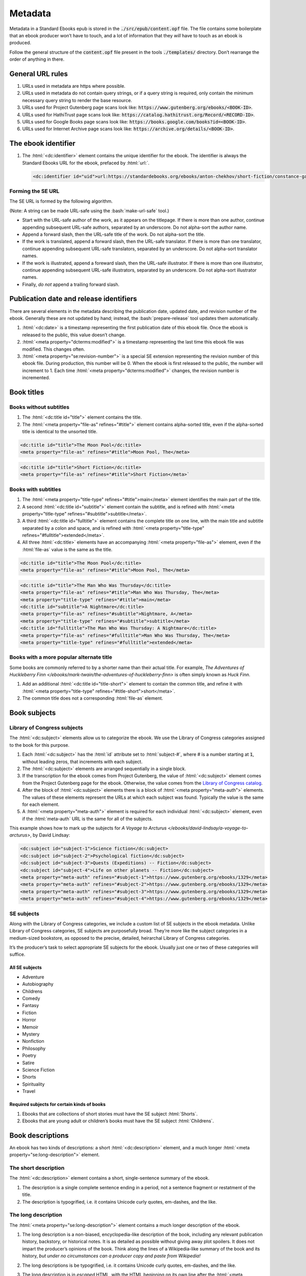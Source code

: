 .. role:: html(code)
	:language: html
.. role:: css(code)
	:language: css
.. role:: bash(code)
	:language: bash
.. role:: path(code)
.. role:: italics(emphasis)
	:class: i

########
Metadata
########

.. class:: data-start-at-10

Metadata in a Standard Ebooks epub is stored in the :path:`./src/epub/content.opf` file. The file contains some boilerplate that an ebook producer won’t have to touch, and a lot of information that they *will* have to touch as an ebook is produced.

Follow the general structure of the :path:`content.opf` file present in the tools :path:`./templates/` directory. Don’t rearrange the order of anything in there.

*****************
General URL rules
*****************

#.	URLs used in metadata are https where possible.

#.	URLs used in metadata do not contain query strings, or if a query string is required, only contain the minimum necessary query string to render the base resource.

#.	URLs used for Project Gutenberg page scans look like: :path:`https://www.gutenberg.org/ebooks/<BOOK-ID>`.

#.	URLs used for HathiTrust page scans look like: :path:`https://catalog.hathitrust.org/Record/<RECORD-ID>`.

#.	URLs used for Google Books page scans look like: :path:`https://books.google.com/books?id=<BOOK-ID>`.

#.	URLs used for Internet Archive page scans look like: :path:`https://archive.org/details/<BOOK-ID>`.

********************
The ebook identifier
********************

#.	The :html:`<dc:identifier>` element contains the unique identifier for the ebook. The identifier is always the Standard Ebooks URL for the ebook, prefaced by :html:`url:`.

	.. code:: html

		<dc:identifier id="uid">url:https://standardebooks.org/ebooks/anton-chekhov/short-fiction/constance-garnett</dc:identifier>

Forming the SE URL
==================

The SE URL is formed by the following algorithm.

(Note: A string can be made URL-safe using the :bash:`make-url-safe` tool.)

-	Start with the URL-safe author of the work, as it appears on the titlepage. If there is more than one author, continue appending subsequent URL-safe authors, separated by an underscore. Do not alpha-sort the author name.

-	Append a forward slash, then the URL-safe title of the work. Do not alpha-sort the title.

-	If the work is translated, append a forward slash, then the URL-safe translator. If there is more than one translator, continue appending subsequent URL-safe translators, separated by an underscore. Do not alpha-sort translator names.

-	If the work is illustrated, append a foreward slash, then the URL-safe illustrator. If there is more than one illustrator, continue appending subsequent URL-safe illustrators, separated by an underscore. Do not alpha-sort illustrator names.

-	Finally, *do not* append a trailing forward slash.

****************************************
Publication date and release identifiers
****************************************

There are several elements in the metadata describing the publication date, updated date, and revision number of the ebook. Generally these are not updated by hand; instead, the :bash:`prepare-release` tool updates them automatically.

#.	:html:`<dc:date>` is a timestamp representing the first publication date of this ebook file. Once the ebook is released to the public, this value doesn’t change.

#.	:html:`<meta property="dcterms:modified">` is a timestamp representing the last time this ebook file was modified. This changes often.

#.	:html:`<meta property="se:revision-number">` is a special SE extension representing the revision number of this ebook file. During production, this number will be 0. When the ebook is first released to the public, the number will increment to 1. Each time :html:`<meta property="dcterms:modified">` changes, the revision number is incremented.

***********
Book titles
***********

Books without subtitles
=======================

#.	The :html:`<dc:title id="title">` element contains the title.

#.	The :html:`<meta property="file-as" refines="#title">` element contains alpha-sorted title, even if the alpha-sorted title is identical to the unsorted title.

.. code:: html

	<dc:title id="title">The Moon Pool</dc:title>
	<meta property="file-as" refines="#title">Moon Pool, The</meta>

.. code:: html

	<dc:title id="title">Short Fiction</dc:title>
	<meta property="file-as" refines="#title">Short Fiction</meta>`

Books with subtitles
====================

#.	The :html:`<meta property="title-type" refines="#title">main</meta>` element identifies the main part of the title.

#.	A second :html:`<dc:title id="subtitle">` element contain the subtitle, and is refined with :html:`<meta property="title-type" refines="#subtitle">subtitle</meta>`.

#.	A third :html:`<dc:title id="fulltitle">` element contains the complete title on one line, with the main title and subtitle separated by a colon and space, and is refined with :html:`<meta property="title-type" refines="#fulltitle">extended</meta>`.

#.	All three :html:`<dc:title>` elements have an accompanying :html:`<meta property="file-as">` element, even if the :html:`file-as` value is the same as the title.

.. code:: html

	<dc:title id="title">The Moon Pool</dc:title>
	<meta property="file-as" refines="#title">Moon Pool, The</meta>

.. code:: html

	<dc:title id="title">The Man Who Was Thursday</dc:title>
	<meta property="file-as" refines="#title">Man Who Was Thursday, The</meta>
	<meta property="title-type" refines="#title">main</meta>
	<dc:title id="subtitle">A Nightmare</dc:title>
	<meta property="file-as" refines="#subtitle">Nightmare, A</meta>
	<meta property="title-type" refines="#subtitle">subtitle</meta>
	<dc:title id="fulltitle">The Man Who Was Thursday: A Nightmare</dc:title>
	<meta property="file-as" refines="#fulltitle">Man Who Was Thursday, The</meta>
	<meta property="title-type" refines="#fulltitle">extended</meta>

Books with a more popular alternate title
=========================================

Some books are commonly referred to by a shorter name than their actual title. For example, :italics:`The Adventures of Huckleberry Finn </ebooks/mark-twain/the-adventures-of-huckleberry-finn>` is often simply known as :italics:`Huck Finn`.

#.	Add an additional :html:`<dc:title id="title-short">` element to contain the common title, and refine it with :html:`<meta property="title-type" refines="#title-short">short</meta>`.

#.	The common title does not a corresponding :html:`file-as` element.

*************
Book subjects
*************

Library of Congress subjects
============================

The :html:`<dc:subject>` elements allow us to categorize the ebook. We use the Library of Congress categories assigned to the book for this purpose.

#.	Each :html:`<dc:subject>` has the :html:`id` attribute set to :html:`subject-#`, where # is a number starting at :path:`1`, without leading zeros, that increments with each subject.

#.	The :html:`<dc:subject>` elements are arranged sequentially in a single block.

#.	If the transcription for the ebook comes from Project Gutenberg, the value of :html:`<dc:subject>` element comes from the Project Gutenberg page for the ebook. Otherwise, the value comes from the `Library of Congress catalog <https://catalog.loc.gov>`__.

#.	After the block of :html:`<dc:subject>` elements there is a block of :html:`<meta property="meta-auth">` elements. The values of these elements represent the URLs at which each subject was found. Typically the value is the same for each element.

#.	A :html:`<meta property="meta-auth">` element is required for each individual :html:`<dc:subject>` element, even if the :html:`meta-auth` URL is the same for all of the subjects.

This example shows how to mark up the subjects for :italics:`A Voyage to Arcturus </ebooks/david-lindsay/a-voyage-to-arcturus>`, by David Lindsay:

.. code:: html

	<dc:subject id="subject-1">Science fiction</dc:subject>
	<dc:subject id="subject-2">Psychological fiction</dc:subject>
	<dc:subject id="subject-3">Quests (Expeditions) -- Fiction</dc:subject>
	<dc:subject id="subject-4">Life on other planets -- Fiction</dc:subject>
	<meta property="meta-auth" refines="#subject-1">https://www.gutenberg.org/ebooks/1329</meta>
	<meta property="meta-auth" refines="#subject-2">https://www.gutenberg.org/ebooks/1329</meta>
	<meta property="meta-auth" refines="#subject-3">https://www.gutenberg.org/ebooks/1329</meta>
	<meta property="meta-auth" refines="#subject-4">https://www.gutenberg.org/ebooks/1329</meta>

SE subjects
===========

Along with the Library of Congress categories, we include a custom list of SE subjects in the ebook metadata. Unlike Library of Congress categories, SE subjects are purposefully broad. They’re more like the subject categories in a medium-sized bookstore, as opposed to the precise, detailed, heirarchal Library of Congress categories.

It’s the producer’s task to select appropriate SE subjects for the ebook. Usually just one or two of these categories will suffice.

All SE subjects
~~~~~~~~~~~~~~~

-	Adventure

-	Autobiography

-	Childrens

-	Comedy

-	Fantasy

-	Fiction

-	Horror

-	Memoir

-	Mystery

-	Nonfiction

-	Philosophy

-	Poetry

-	Satire

-	Science Fiction

-	Shorts

-	Spirituality

-	Travel

Required subjects for certain kinds of books
~~~~~~~~~~~~~~~~~~~~~~~~~~~~~~~~~~~~~~~~~~~~

#.	Ebooks that are collections of short stories must have the SE subject :html:`Shorts`.

#.	Ebooks that are young adult or children’s books must have the SE subject :html:`Childrens`.

*****************
Book descriptions
*****************

An ebook has two kinds of descriptions: a short :html:`<dc:description>` element, and a much longer :html:`<meta property="se:long-description">` element.

The short description
=====================

The :html:`<dc:description>` element contains a short, single-sentence summary of the ebook.

#.	The description is a single complete sentence ending in a period, not a sentence fragment or restatment of the title.

#.	The description is typogrified, i.e. it contains Unicode curly quotes, em-dashes, and the like.

The long description
=====================

The :html:`<meta property="se:long-description">` element contains a much longer description of the ebook.

#.	The long description is a non-biased, encyclopedia-like description of the book, including any relevant publication history, backstory, or historical notes. It is as detailed as possible without giving away plot spoilers. It does not impart the producer’s opinions of the book. Think along the lines of a Wikipedia-like summary of the book and its history, *but under no circumstances can a producer copy and paste from Wikipedia!*

#.	The long descriptions is be typogrified, i.e. it contains Unicode curly quotes, em-dashes, and the like.

#.	The long description is in *escaped* HTML, with the HTML beginning on its own line after the :html:`<meta property="se:long-description">` element.

	.. tip::

		An easy way to escape HTML is to compose the long description in regular HTML, then insert it into the :html:`<meta property="se:long-description">` element surrounded by a :html:`<![CDATA[ ... ]]>` element. Then, run the :bash:`clean` tool, which will remove the :html:`<![CDATA[ ... ]]>` element and escape the contained HTML.

#.	Long description HTML follows the `code style conventions of this manual </contribute/manual/code-style>`__.

#.	The long description element is directly followed by: :html:`<meta property="meta-auth" refines="#long-description">https://standardebooks.org</meta>`

*************
Book language
*************

#.	The :html:`<dc:language>` element follows the long description block. It contains the `IETF language tag <https://en.wikipedia.org/wiki/IETF_language_tag>`__ for the language that the work is in. Usually this is either :html:`en-US` or :html:`en-GB`.

***************************************
Book transcription and page scan source
***************************************

#.	The :html:`<dc:source>` elements represent URLs to sources for the transcription the ebook is based on, and page scans of the print sources used to correct the transcriptions.

#.	:html:`<dc:source>` URLs are in https where possible.

#.	A book can contain more than one such element if multiple sources for page scans were used.

*********************
Book production notes
*********************

#.	The :html:`<meta property="se:production-notes">` element contains any of the ebook producer’s production notes. For example, the producer  might note that page scans were not available, so an editorial decision was made to add commas to sentences deemed to be transcription typos; or that certain archaic spellings were retained as a matter of prose style specific to this ebook.

#.	The :html:`<meta property="se:production-notes">` element is not present if there are no production notes.

********************
Readability metadata
********************

These two elements are automatically computed by the :bash:`prepare-release` tool.

#.	The :html:`<meta property="se:word-count">` element contains an integer representing the ebooks total word count, excluding some SE files like the colophon and Uncopyright.

#.	The :html:`<meta property="se:reading-ease.flesch">` element contains a decimal representing the computed Flesch reading ease for the book.

************************
Additional book metadata
************************

#.	:html:`<meta property="se:url.encyclopedia.wikipedia">` contains the Wikipedia URL for the book. This element is not present if there is no Wikipedia entry for the book.

#.	:html:`<meta property="se:url.vcs.github">` contains the SE GitHub URL for this ebook. This is calculated by taking the string :html:`https://github.com/standardebooks/` and appending the `SE identifier <#the-ebook-identifier>`__, without :html:`https://standardebooks.org/ebooks/`, and with forward slashes replaced by underscores.

*************************
The author metadata block
*************************

#.	:html:`<dc:creator id="author">` contains the author’s name as it appears on the cover.

#.	If there is more than one author, the first author’s :html:`id` is :html:`author-1`, the second :html:`author-2`, and so on.

#.	:html:`<meta property="file-as" refines="#author">` contains the author’s name as filed alphabetically. This element is included even if it’s identical to :html:`<dc:creator>`.

#.	:html:`<meta property="se:name.person.full-name" refines="#author">` contains the author’s full name, with any initials or middle names expanded, and including any titles. This element is not included if the value is identical to :html:`<dc:creator>`.

#.	:html:`<meta property="alternate-script" refines="#author">` contains the author’s name as it appears on the cover, but transliterated into their native alphabet if applicable. For example, Anton Chekhov’s name would be contained here in the Cyrillic alphabet. This element is not included if not applicable.

#.	:html:`<meta property="se:url.encyclopedia.wikipedia" refines="#author">` contains the URL of the author’s Wikipedia page. This element is not included if there is no Wikipedia page.

#.	:html:`<meta property="se:url.authority.nacoaf" refines="#author">` contains the URL of the author’s `Library of Congress Names Database <http://id.loc.gov/authorities/names.html>`__ page. It does not include the :path:`.html` file extension. This element is not included if there is no LoC Names database entry.

	.. tip::

		This is easily found by visiting the person’s Wikipedia page and looking at the very bottom in the “Authority Control” section, under “LCCN.”

		If you it’s not on Wikipedia, find it directly by visiting the `Library of Congress Names Database <http://id.loc.gov/authorities/names.html>`__.

#.	:html:`<meta property="role" refines="#author" scheme="marc:relators">` contains the `MARC relator tag <http://www.loc.gov/marc/relators/relacode.html>`__ for the roles the author played in creating this book.

	There will always be one element with the value of :html:`aut`. There may be additional elements for additional values, if applicable. For example, if the author also illustrated the book, there would be an additional :html:`<meta property="role" refines="#author" scheme="marc:relators">ill</meta>` element.

This example shows a complete author metadata block for :italics:`Short Fiction </ebooks/anton-chekhov/short-fiction/constance-garnett>`, by Anton Chekhov:

.. code:: html

	<dc:creator id="author">Anton Chekhov</dc:creator>
	<meta property="file-as" refines="#author">Chekhov, Anton</meta>
	<meta property="se:name.person.full-name" refines="#author">Anton Pavlovich Chekhov</meta>
	<meta property="alternate-script" refines="#author">Анто́н Па́влович Че́хов</meta>
	<meta property="se:url.encyclopedia.wikipedia" refines="#author">https://en.wikipedia.org/wiki/Anton_Chekhov</meta>
	<meta property="se:url.authority.nacoaf" refines="#author">http://id.loc.gov/authorities/names/n79130807</meta>
	<meta property="role" refines="#author" scheme="marc:relators">aut</meta>

*****************************
The translator metadata block
*****************************

#.	If the work is translated, the :html:`<dc:contributor id="translator">` metadata block follows the author metadata block.

#.	If there is more than one translator, the first translator is :html:`translator-1`, the second :html:`translator-2`, and so on.

#.	Each block is identical to the author metadata block, but with :html:`<dc:contributor id="translator">` instead of :html:`<dc:creator id="author">`.

#.	The `MARC relator tag <http://www.loc.gov/marc/relators/relacode.html>`__ is :html:`trl`: :html:`<meta property="role" refines="#translator" scheme="marc:relators">trl</meta>`.

#.	Translators often annotate the work; if this is the case, the additional `MARC relator tag <http://www.loc.gov/marc/relators/relacode.html>`__ :html:`ann` is included in a separate :html:`<meta property="role" refines="#translator" scheme="marc:relators">` element.

******************************
The illustrator metadata block
******************************

#.	If the work is illustrated by a person who is not the author, the illustrator metadata block follows.

#.	If there is more than one illustrator, the first illustrator is :html:`illustrator-1`, the second :html:`illustrator-2`, and so on.

#.	Each block is identical to the author metadata block, but with :html:`<dc:contributor id="illustrator">` instead of :html:`<dc:creator id="author">`.

#.	The `MARC relator tag <http://www.loc.gov/marc/relators/relacode.html>`__ is :html:`ill`: :html:`<meta property="role" refines="#illustrator" scheme="marc:relators">ill</meta>`.

*******************************
The cover artist metadata block
*******************************

The “cover artist” is the artist who painted the art the producer selected for the SE ebook cover.

#.	The cover artist metadata block is identical to the author metadata block, but with :html:`<dc:contributor id="artist">` instead of :html:`<dc:creator id="author">`.

#.	The `MARC relator tag <http://www.loc.gov/marc/relators/relacode.html>`__ is :html:`art`: :html:`<meta property="role" refines="#artist" scheme="marc:relators">art</meta>`.

************************************
Metadata for additional contributors
************************************

Occasionally a book may have other contributors besides the author, translator, and illustrator; for example, a person who wrote a preface, an introduction, or who edited the work or added endnotes.

#.	Additional contributor blocks are identical to the author metadata block, but with :html:`<dc:contributor>` instead of :html:`<dc:creator>`.

#.	The :html:`id` attribute of the :html:`<dc:contributor>` is the lowercase, URL-safe, fully-spelled out version of the `MARC relator tag <http://www.loc.gov/marc/relators/relacode.html>`__. For example, if the MARC relator tag is :html:`wpr`, the :html:`id` attribute would be :html:`writer-of-preface`.

#.	The `MARC relator tag <http://www.loc.gov/marc/relators/relacode.html>`__ is one that is appropriate for the role of the additional contributor. Common roles for ebooks are: :html:`wpr`, :html:`ann`, and :html:`aui`.

********************
Transcriber metadata
********************

#.	If the ebook is based on a transcription by someone else, like Project Gutenberg, then transcriber blocks follow.

#.	If there is more than one transcriber, the first transcriber is :html:`transcriber-1`, the second :html:`transcriber-2`, and so on.

#.	The :html:`<meta property="file-as" refines="#transcriber-1">` element contains an alpha-sorted representation of the transcriber’s name.

#.	The `MARC relator tag <http://www.loc.gov/marc/relators/relacode.html>`__ is :html:`trc`: :html:`<meta property="role" refines="#transcriber-1" scheme="marc:relators">trc</meta>`.

#.	If the transcriber’s personal homepage is known, the element :html:`<meta property="se:url.homepage" refines="#transcriber-1">` is included, whose value is the URL of the transcriber’s homepage. The URL must link to a personal homepage only; no products, services, or other endorsements, commercial or otherwise.

*****************
Producer metadata
*****************

These elements describe the SE producer who produced the ebook for the Standard Ebooks project.

#.	If there is more than one producer, the first producer is :html:`producer-1`, the second :html:`producere-2`, and so on.

#.	The producer metadata block is identical to the author metadata block, but with :html:`<dc:contributor id="producer-1">` instead of :html:`<dc:creator id="author">`.

#.	If the producer’s personal homepage is known, the element :html:`<meta property="se:url.homepage" refines="#producer-1">` is included, whose value is the URL of the transcriber’s homepage. The URL must link to a personal homepage only; no products, services, or other endorsements, commercial or otherwise.

#.	The `MARC relator tags <http://www.loc.gov/marc/relators/relacode.html>`__ for the SE producer usually include all of the following:

	-	:html:`bkp`: The producer produced the ebook.

	-	:html:`blw`: The producer wrote the blurb (the long description).

	-	:html:`cov`: The producer selected the cover art.

	-	:html:`mrk`: The producer wrote the HTML markup for the ebook.

	-	:html:`pfr`: The producer proofread the ebook.

	-	:html:`tyg`: The producer reviewed the typography of the ebook.

******************
The ebook manifest
******************

The :html:`<manifest>` element is a required part of the epub spec that defines a list of files within the ebook.

.. tip::

	The :bash:`print-manifest-and-spine` tool generates a complete manifest that can be copied-and-pasted into the ebook’s metadata file.

#.	The manifest is in alphabetical order.

#.	The :html:`id` attribute is the basename of the :html:`href` attribute.

#.	Files which contain SVG images have the additional :html:`properties="svg"` property in their manifest item.

#.	The manifest item for the table of contents file has the additional :html:`properties="nav"` property.

#.	The manifest item for the cover image has the additional :html:`properties="cover-image"` property.

***************
The ebook spine
***************

The :html:`<spine>` element is a required part of the epub spec that defines the reading order of the files in the ebook.

.. tip::

	The :bash:`print-manifest-and-spine` tool generates a draft of the spine by making some educated guesses as to the reading order. The tool’s output is never 100% correct; manual review of the output is required, and adjustments will be necessary to correct the reading order.
